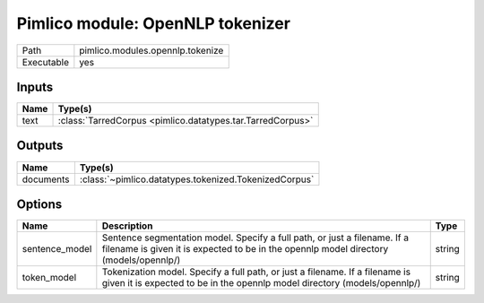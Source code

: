 Pimlico module: OpenNLP tokenizer
~~~~~~~~~~~~~~~~~~~~~~~~~~~~~~~~~

.. py:module:: pimlico.modules.opennlp.tokenize

+------------+----------------------------------+
| Path       | pimlico.modules.opennlp.tokenize |
+------------+----------------------------------+
| Executable | yes                              |
+------------+----------------------------------+

.. todo::

   Document this module


Inputs
======

+------+------------------------------------------------------------+
| Name | Type(s)                                                    |
+======+============================================================+
| text | :class:`TarredCorpus <pimlico.datatypes.tar.TarredCorpus>` |
+------+------------------------------------------------------------+

Outputs
=======

+-----------+-------------------------------------------------------+
| Name      | Type(s)                                               |
+===========+=======================================================+
| documents | :class:`~pimlico.datatypes.tokenized.TokenizedCorpus` |
+-----------+-------------------------------------------------------+

Options
=======

+----------------+--------------------------------------------------------------------------------------------------------------------------------------------------------------------+--------+
| Name           | Description                                                                                                                                                        | Type   |
+================+====================================================================================================================================================================+========+
| sentence_model | Sentence segmentation model. Specify a full path, or just a filename. If a filename is given it is expected to be in the opennlp model directory (models/opennlp/) | string |
+----------------+--------------------------------------------------------------------------------------------------------------------------------------------------------------------+--------+
| token_model    | Tokenization model. Specify a full path, or just a filename. If a filename is given it is expected to be in the opennlp model directory (models/opennlp/)          | string |
+----------------+--------------------------------------------------------------------------------------------------------------------------------------------------------------------+--------+

